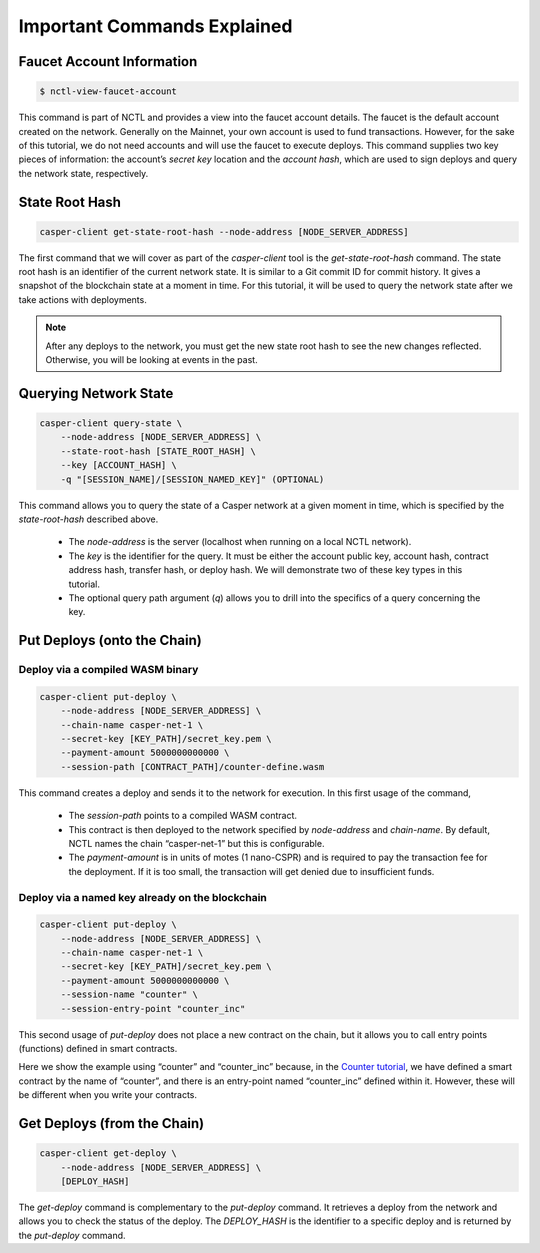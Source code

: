 Important Commands Explained
============================

Faucet Account Information
--------------------------

.. code-block:: rust

    $ nctl-view-faucet-account

This command is part of NCTL and provides a view into the faucet account details. The faucet is the default account created on the network. Generally on the Mainnet, your own account is used to fund transactions. However, for the sake of this tutorial, we do not need accounts and will use the faucet to execute deploys. This command supplies two key pieces of information: the account’s `secret key` location and the `account hash`, which are used to sign deploys and query the network state, respectively.

State Root Hash
---------------

.. code-block:: rust

    casper-client get-state-root-hash --node-address [NODE_SERVER_ADDRESS]

The first command that we will cover as part of the `casper-client` tool is the `get-state-root-hash` command. The state root hash is an identifier of the current network state. It is similar to a Git commit ID for commit history. It gives a snapshot of the blockchain state at a moment in time. For this tutorial, it will be used to query the network state after we take actions with deployments.

.. note::

    After any deploys to the network, you must get the new state root hash to see the new changes reflected. Otherwise, you will be looking at events in the past.

Querying Network State
----------------------

.. code-block:: rust

    casper-client query-state \
        --node-address [NODE_SERVER_ADDRESS] \
        --state-root-hash [STATE_ROOT_HASH] \
        --key [ACCOUNT_HASH] \ 
        -q "[SESSION_NAME]/[SESSION_NAMED_KEY]" (OPTIONAL)

This command allows you to query the state of a Casper network at a given moment in time, which is specified by the `state-root-hash` described above. 

    - The `node-address` is the server (localhost when running on a local NCTL network). 
    - The `key` is the identifier for the query. It must be either the account public key, account hash, contract address hash, transfer hash, or deploy hash. We will demonstrate two of these key types in this tutorial. 
    - The optional query path argument (`q`) allows you to drill into the specifics of a query concerning the key. 

Put Deploys (onto the Chain)
----------------------------

Deploy via a compiled WASM binary
#################################

.. code-block:: rust

    casper-client put-deploy \
        --node-address [NODE_SERVER_ADDRESS] \
        --chain-name casper-net-1 \
        --secret-key [KEY_PATH]/secret_key.pem \
        --payment-amount 5000000000000 \
        --session-path [CONTRACT_PATH]/counter-define.wasm

This command creates a deploy and sends it to the network for execution. In this first usage of the command, 

    - The `session-path` points to a compiled WASM contract. 
    - This contract is then deployed to the network specified by `node-address` and `chain-name`. By default, NCTL names the chain “casper-net-1” but this is configurable. 
    - The `payment-amount` is in units of motes (1 nano-CSPR) and is required to pay the transaction fee for the deployment. If it is too small, the transaction will get denied due to insufficient funds.


Deploy via a named key already on the blockchain
################################################

.. code:: rust

    casper-client put-deploy \
        --node-address [NODE_SERVER_ADDRESS] \
        --chain-name casper-net-1 \
        --secret-key [KEY_PATH]/secret_key.pem \
        --payment-amount 5000000000000 \
        --session-name "counter" \
        --session-entry-point "counter_inc"


This second usage of `put-deploy` does not place a new contract on the chain, but it allows you to call entry points (functions) defined in smart contracts.

Here we show the example using “counter” and “counter_inc” because, in the `Counter tutorial <walkthrough.html>`_, we have defined a smart contract by the name of “counter”, and there is an entry-point named “counter_inc” defined within it. However, these will be different when you write your contracts.


Get Deploys (from the Chain)
----------------------------

.. code-block:: rust

    casper-client get-deploy \
        --node-address [NODE_SERVER_ADDRESS] \
        [DEPLOY_HASH]

The `get-deploy` command is complementary to the `put-deploy` command. It retrieves a deploy from the network and allows you to check the status of the deploy. The `DEPLOY_HASH` is the identifier to a specific deploy and is returned by the `put-deploy` command.
